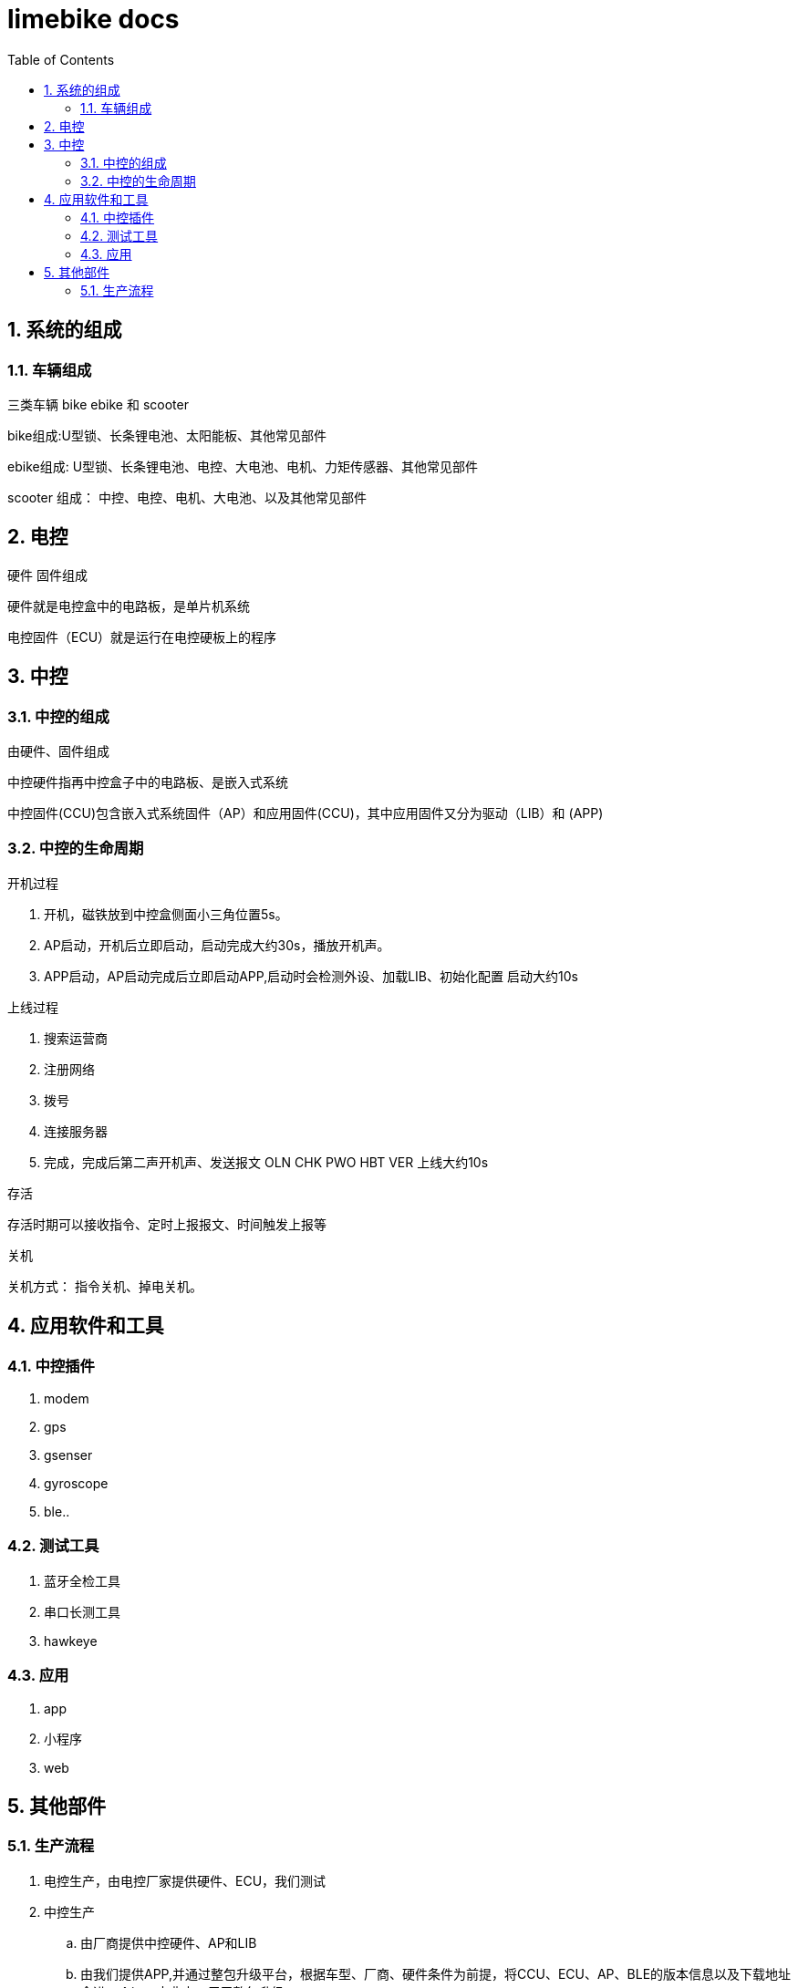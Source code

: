 :sectnums:
:toc: left
= limebike docs


== 系统的组成

=== 车辆组成
三类车辆 bike ebike 和 scooter

bike组成:U型锁、长条锂电池、太阳能板、其他常见部件

ebike组成: U型锁、长条锂电池、电控、大电池、电机、力矩传感器、其他常见部件

scooter 组成： 中控、电控、电机、大电池、以及其他常见部件

== 电控

硬件 固件组成

硬件就是电控盒中的电路板，是单片机系统

电控固件（ECU）就是运行在电控硬板上的程序

== 中控

=== 中控的组成
由硬件、固件组成

中控硬件指再中控盒子中的电路板、是嵌入式系统

中控固件(CCU)包含嵌入式系统固件（AP）和应用固件(CCU)，其中应用固件又分为驱动（LIB）和 (APP)

=== 中控的生命周期

开机过程

1. 开机，磁铁放到中控盒侧面小三角位置5s。
2. AP启动，开机后立即启动，启动完成大约30s，播放开机声。
3. APP启动，AP启动完成后立即启动APP,启动时会检测外设、加载LIB、初始化配置 启动大约10s

上线过程

1. 搜索运营商
2. 注册网络
3. 拨号
4. 连接服务器
5. 完成，完成后第二声开机声、发送报文 OLN CHK PWO HBT VER 上线大约10s

存活

存活时期可以接收指令、定时上报报文、时间触发上报等

关机

关机方式： 指令关机、掉电关机。

== 应用软件和工具

=== 中控插件
. modem
. gps
. gsenser
. gyroscope
. ble..

=== 测试工具

. 蓝牙全检工具
. 串口长测工具
. hawkeye

=== 应用

. app
. 小程序
. web

== 其他部件


=== 生产流程
. 电控生产，由电控厂家提供硬件、ECU，我们测试
. 中控生产
.. 由厂商提供中控硬件、AP和LIB
.. 由我们提供APP,并通过整包升级平台，根据车型、厂商、硬件条件为前提，将CCU、ECU、AP、BLE的版本信息以及下载地址合进一个json字典中，用于整包升级
.. 将整包程序发送给中控厂家合入AP中，交回我们测试验收
.. 然后中控厂商串口厂测 检查版本，外设功能、电控通信、蓝牙连接等，检测数据绑定imei存入数据库。
. 整车生产
.. 物料确认
.. 组装车辆
.. 车码绑定
.. 蓝牙全检 检查开闭锁，骑行等功能
.. 对不合格的车辆解绑重绑
. 装柜运输

docker run -d  --name=filebeat  --user=root --volume="/var/lib/docker/containers:/var/lib/docker/containers:ro" --volume="/var/run/docker.sock:/var/run/docker.sock:ro"  docker.elastic.co/beats/filebeat:6.5.4 filebeat -e -strict.perms=false  -E output.elasticsearch.hosts=["elasticsearch:9200"]

